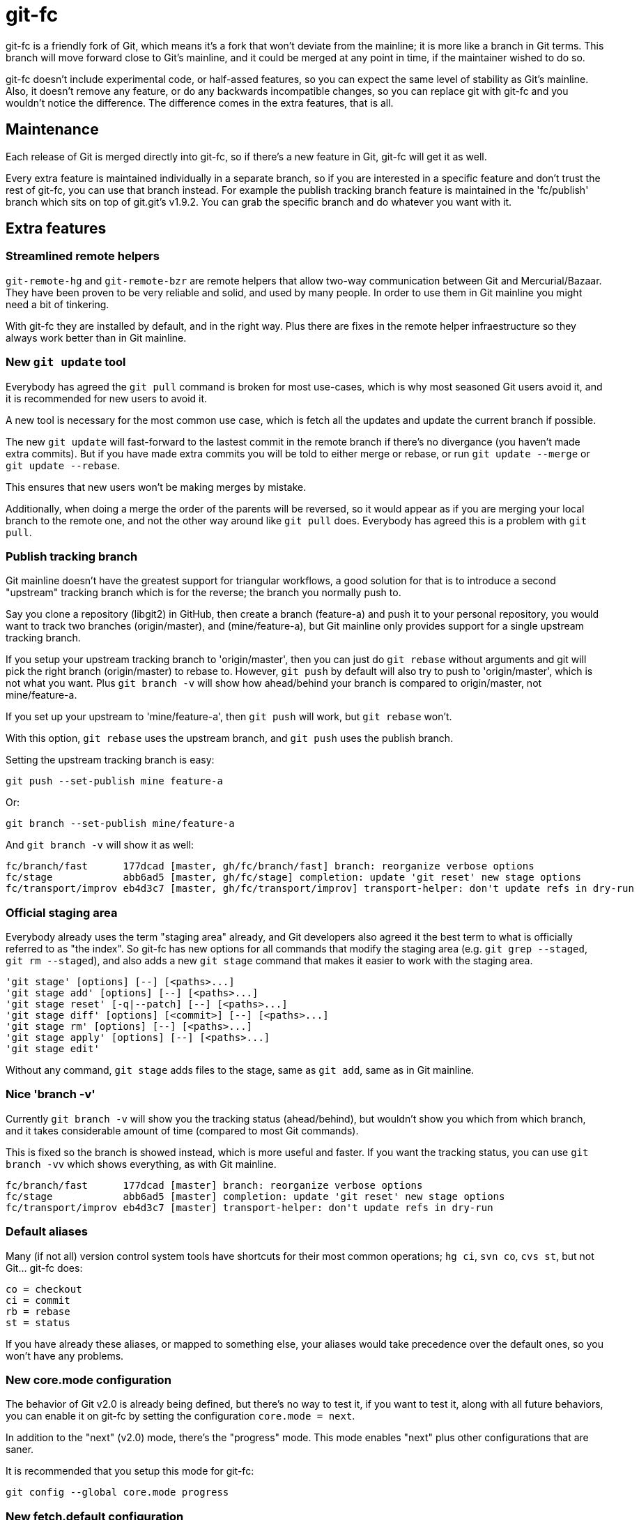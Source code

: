 = git-fc =

git-fc is a friendly fork of Git, which means it's a fork that won't deviate
from the mainline; it is more like a branch in Git terms. This branch will move
forward close to Git's mainline, and it could be merged at any point in time,
if the maintainer wished to do so.

git-fc doesn't include experimental code, or half-assed features, so you can
expect the same level of stability as Git's mainline. Also, it doesn't remove
any feature, or do any backwards incompatible changes, so you can replace git
with git-fc and you wouldn't notice the difference. The difference comes in the
extra features, that is all.

== Maintenance ==

Each release of Git is merged directly into git-fc, so if there's a new feature
in Git, git-fc will get it as well.

Every extra feature is maintained individually in a separate branch, so if you
are interested in a specific feature and don't trust the rest of git-fc, you
can use that branch instead. For example the publish tracking branch feature is
maintained in the 'fc/publish' branch which sits on top of git.git's v1.9.2.
You can grab the specific branch and do whatever you want with it.

== Extra features ==

=== Streamlined remote helpers ===

`git-remote-hg` and `git-remote-bzr` are remote helpers that allow two-way
communication between Git and Mercurial/Bazaar. They have been proven to be
very reliable and solid, and used by many people. In order to use them in Git
mainline you might need a bit of tinkering.

With git-fc they are installed by default, and in the right way. Plus there are
fixes in the remote helper infraestructure so they always work better than in
Git mainline.

=== New `git update` tool ===

Everybody has agreed the `git pull` command is broken for most use-cases, which
is why most seasoned Git users avoid it, and it is recommended for new users to
avoid it.

A new tool is necessary for the most common use case, which is fetch all the
updates and update the current branch if possible.

The new `git update` will fast-forward to the lastest commit in the remote
branch if there's no divergance (you haven't made extra commits). But if you
have made extra commits you will be told to either merge or rebase, or run `git
update --merge` or `git update --rebase`.

This ensures that new users won't be making merges by mistake.

Additionally, when doing a merge the order of the parents will be reversed, so
it would appear as if you are merging your local branch to the remote one, and
not the other way around like `git pull` does. Everybody has agreed this is a
problem with `git pull`.

=== Publish tracking branch ===

Git mainline doesn't have the greatest support for triangular workflows, a good
solution for that is to introduce a second "upstream" tracking branch which is
for the reverse; the branch you normally push to.

Say you clone a repository (libgit2) in GitHub, then create a branch
(feature-a) and push it to your personal repository, you would want to track
two branches (origin/master), and (mine/feature-a), but Git mainline only
provides support for a single upstream tracking branch.

If you setup your upstream tracking branch to 'origin/master', then you can
just do `git rebase` without arguments and git will pick the right branch
(origin/master) to rebase to. However, `git push` by default will also try to
push to 'origin/master', which is not what you want. Plus `git branch -v` will
show how ahead/behind your branch is compared to origin/master, not
mine/feature-a.

If you set up your upstream to 'mine/feature-a', then `git push` will work, but
`git rebase` won't.

With this option, `git rebase` uses the upstream branch, and `git push` uses
the publish branch.

Setting the upstream tracking branch is easy:

  git push --set-publish mine feature-a

Or:

  git branch --set-publish mine/feature-a

And `git branch -v` will show it as well:

  fc/branch/fast      177dcad [master, gh/fc/branch/fast] branch: reorganize verbose options
  fc/stage            abb6ad5 [master, gh/fc/stage] completion: update 'git reset' new stage options
  fc/transport/improv eb4d3c7 [master, gh/fc/transport/improv] transport-helper: don't update refs in dry-run

=== Official staging area ===

Everybody already uses the term "staging area" already, and Git developers also
agreed it the best term to what is officially referred to as "the index". So
git-fc has new options for all commands that modify the staging area (e.g. `git
grep --staged`, `git rm --staged`), and also adds a new `git stage` command
that makes it easier to work with the staging area.

  'git stage' [options] [--] [<paths>...]
  'git stage add' [options] [--] [<paths>...]
  'git stage reset' [-q|--patch] [--] [<paths>...]
  'git stage diff' [options] [<commit>] [--] [<paths>...]
  'git stage rm' [options] [--] [<paths>...]
  'git stage apply' [options] [--] [<paths>...]
  'git stage edit'

Without any command, `git stage` adds files to the stage, same as `git add`, same as in Git mainline.

=== Nice 'branch -v' ===

Currently `git branch -v` will show you the tracking status (ahead/behind), but
wouldn't show you which from which branch, and it takes considerable amount of
time (compared to most Git commands).

This is fixed so the branch is showed instead, which is more useful and faster.
If you want the tracking status, you can use `git branch -vv` which shows
everything, as with Git mainline.

  fc/branch/fast      177dcad [master] branch: reorganize verbose options
  fc/stage            abb6ad5 [master] completion: update 'git reset' new stage options
  fc/transport/improv eb4d3c7 [master] transport-helper: don't update refs in dry-run

=== Default aliases ===

Many (if not all) version control system tools have shortcuts for their most
common operations; `hg ci`, `svn co`, `cvs st`, but not Git... git-fc does:

  co = checkout
  ci = commit
  rb = rebase
  st = status

If you have already these aliases, or mapped to something else, your aliases
would take precedence over the default ones, so you won't have any problems.

=== New core.mode configuration ===

The behavior of Git v2.0 is already being defined, but there's no way to test
it, if you want to test it, along with all future behaviors, you can enable it
on git-fc by setting the configuration `core.mode = next`.

In addition to the "next" (v2.0) mode, there's the "progress" mode. This mode
enables "next" plus other configurations that are saner.

It is recommended that you setup this mode for git-fc:

  git config --global core.mode progress

=== New fetch.default configuration ===

When you have configured the upstream tracking branch for all your branches,
you will probably have tracking branches that point to a local branch, for
example 'feature-a' pointing to 'master', in which case you would get something
like:

  % git fetch
  From .
   * branch            master     -> FETCH_HEAD

Which makes absolutely no sense, since the '.' repository is not even
documented, and FETCH_HEAD is a marginally known concept. In this case `git
fetch` is basically doing nothing from the user's point of view.

So the user can configure `fetch.default = simple` to get a simple sensible
default; `git fetch` will always use 'origin' by default.

If you use the "progress" mode, this option is also enabled.

=== Support for Ruby ===

There is partial optional support for Ruby. Git already has tooling so any
language can use it's plumbing and achieve plenty of tasks:

  IO.popen(%w[git for-each-ref]) do |io|
    io.each do |line|
      sha1, kind, name = line.split()
      # stuff
    end
  end

However, this a) requires a process fork, and b) requires I/O communication to
get the desired data. While this is not a big deal on many systems, it is in
Windows systems where forks are slow, and many Git core programs don't work as
well as they do in Linux.

Git has a goal to replace all the core scripts with native C versions, but it's
a goal only in name that is not actually pursued. In addition, that still
leaves out any third party tools since Git doesn't provide a shared libgit
library, which is why an independent libgit2 was needed in the first place.

Ruby bindings solve these problems:

  for_each_ref() do |name, sha1, flags|
    # stuff
  end

The command `git ruby` can use this script by providing the bindings for many
Git's internal C functions (though not all), which makes it easier to write
Ruby programs that take full advantage of Git without any need of forks, or I/O
communication.

== Contributions ==

All these patches were written by me, Felipe Contreras, but contributions from
other people are welcome, as long as they follow these guidelines:

1. Follows Git coding guidelines and is technically correct according to Git
   standards
2. Doesn't break backwards compatibility
3. It doesn't conflict with other Git features so it can be rebased on newer
   versions of Git without much maintenance burden

Patches should be sent using `git send-email` to the mailing list git-fc@googlegroups.com.
